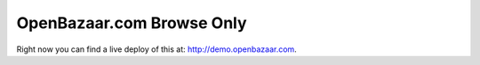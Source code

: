 ###################
OpenBazaar.com Browse Only
###################

Right now you can find a live deploy of this at: http://demo.openbazaar.com.